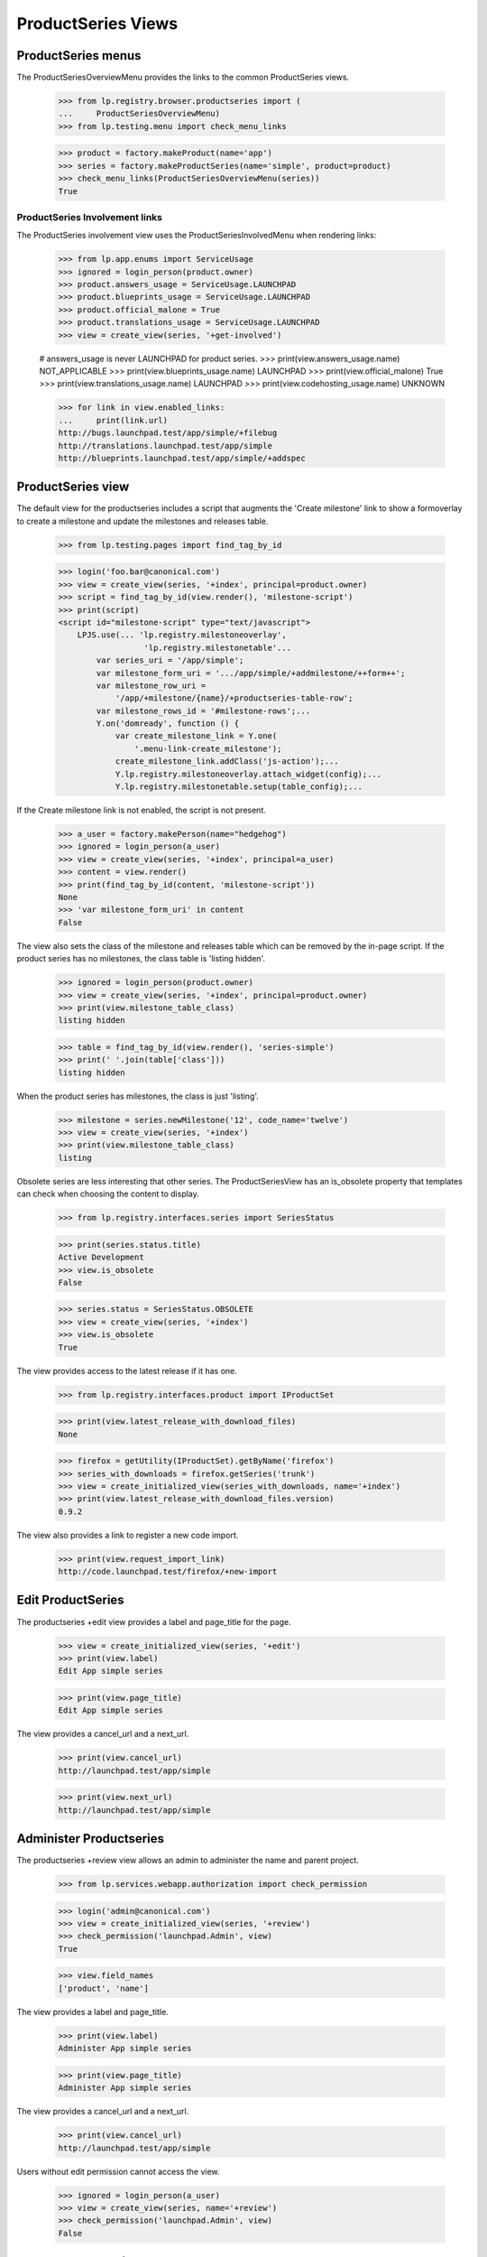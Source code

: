 ProductSeries Views
===================

ProductSeries menus
-------------------

The ProductSeriesOverviewMenu provides the links to the common ProductSeries
views.

    >>> from lp.registry.browser.productseries import (
    ...     ProductSeriesOverviewMenu)
    >>> from lp.testing.menu import check_menu_links

    >>> product = factory.makeProduct(name='app')
    >>> series = factory.makeProductSeries(name='simple', product=product)
    >>> check_menu_links(ProductSeriesOverviewMenu(series))
    True


ProductSeries Involvement links
...............................

The ProductSeries involvement view uses the ProductSeriesInvolvedMenu when
rendering links:

    >>> from lp.app.enums import ServiceUsage
    >>> ignored = login_person(product.owner)
    >>> product.answers_usage = ServiceUsage.LAUNCHPAD
    >>> product.blueprints_usage = ServiceUsage.LAUNCHPAD
    >>> product.official_malone = True
    >>> product.translations_usage = ServiceUsage.LAUNCHPAD
    >>> view = create_view(series, '+get-involved')

    # answers_usage is never LAUNCHPAD for product series.
    >>> print(view.answers_usage.name)
    NOT_APPLICABLE
    >>> print(view.blueprints_usage.name)
    LAUNCHPAD
    >>> print(view.official_malone)
    True
    >>> print(view.translations_usage.name)
    LAUNCHPAD
    >>> print(view.codehosting_usage.name)
    UNKNOWN

    >>> for link in view.enabled_links:
    ...     print(link.url)
    http://bugs.launchpad.test/app/simple/+filebug
    http://translations.launchpad.test/app/simple
    http://blueprints.launchpad.test/app/simple/+addspec


ProductSeries view
------------------

The default view for the productseries includes a script that augments the
'Create milestone' link to show a formoverlay to create a milestone and
update the milestones and releases table.

    >>> from lp.testing.pages import find_tag_by_id

    >>> login('foo.bar@canonical.com')
    >>> view = create_view(series, '+index', principal=product.owner)
    >>> script = find_tag_by_id(view.render(), 'milestone-script')
    >>> print(script)
    <script id="milestone-script" type="text/javascript">
        LPJS.use(... 'lp.registry.milestoneoverlay',
                      'lp.registry.milestonetable'...
            var series_uri = '/app/simple';
            var milestone_form_uri = '.../app/simple/+addmilestone/++form++';
            var milestone_row_uri =
                '/app/+milestone/{name}/+productseries-table-row';
            var milestone_rows_id = '#milestone-rows';...
            Y.on('domready', function () {
                var create_milestone_link = Y.one(
                    '.menu-link-create_milestone');
                create_milestone_link.addClass('js-action');...
                Y.lp.registry.milestoneoverlay.attach_widget(config);...
                Y.lp.registry.milestonetable.setup(table_config);...

If the Create milestone link is not enabled, the script is not present.

    >>> a_user = factory.makePerson(name="hedgehog")
    >>> ignored = login_person(a_user)
    >>> view = create_view(series, '+index', principal=a_user)
    >>> content = view.render()
    >>> print(find_tag_by_id(content, 'milestone-script'))
    None
    >>> 'var milestone_form_uri' in content
    False

The view also sets the class of the milestone and releases table which can
be removed by the in-page script. If the product series has no milestones,
the class table is 'listing hidden'.

    >>> ignored = login_person(product.owner)
    >>> view = create_view(series, '+index', principal=product.owner)
    >>> print(view.milestone_table_class)
    listing hidden

    >>> table = find_tag_by_id(view.render(), 'series-simple')
    >>> print(' '.join(table['class']))
    listing hidden

When the product series has milestones, the class is just 'listing'.

    >>> milestone = series.newMilestone('12', code_name='twelve')
    >>> view = create_view(series, '+index')
    >>> print(view.milestone_table_class)
    listing

Obsolete series are less interesting that other series. The ProductSeriesView
has an is_obsolete property that templates can check when choosing the content
to display.

    >>> from lp.registry.interfaces.series import SeriesStatus

    >>> print(series.status.title)
    Active Development
    >>> view.is_obsolete
    False

    >>> series.status = SeriesStatus.OBSOLETE
    >>> view = create_view(series, '+index')
    >>> view.is_obsolete
    True

The view provides access to the latest release if it has one.

    >>> from lp.registry.interfaces.product import IProductSet

    >>> print(view.latest_release_with_download_files)
    None

    >>> firefox = getUtility(IProductSet).getByName('firefox')
    >>> series_with_downloads = firefox.getSeries('trunk')
    >>> view = create_initialized_view(series_with_downloads, name='+index')
    >>> print(view.latest_release_with_download_files.version)
    0.9.2

The view also provides a link to register a new code import.

    >>> print(view.request_import_link)
    http://code.launchpad.test/firefox/+new-import


Edit ProductSeries
------------------

The productseries +edit view provides a label and page_title for the page.

    >>> view = create_initialized_view(series, '+edit')
    >>> print(view.label)
    Edit App simple series

    >>> print(view.page_title)
    Edit App simple series

The view provides a cancel_url and a next_url.

    >>> print(view.cancel_url)
    http://launchpad.test/app/simple

    >>> print(view.next_url)
    http://launchpad.test/app/simple


Administer Productseries
------------------------

The productseries +review view allows an admin to administer the name and
parent project.

    >>> from lp.services.webapp.authorization import check_permission

    >>> login('admin@canonical.com')
    >>> view = create_initialized_view(series, '+review')
    >>> check_permission('launchpad.Admin', view)
    True

    >>> view.field_names
    ['product', 'name']

The view provides a label and page_title.

    >>> print(view.label)
    Administer App simple series

    >>> print(view.page_title)
    Administer App simple series

The view provides a cancel_url and a next_url.

    >>> print(view.cancel_url)
    http://launchpad.test/app/simple

Users without edit permission cannot access the view.

    >>> ignored = login_person(a_user)
    >>> view = create_view(series, name='+review')
    >>> check_permission('launchpad.Admin', view)
    False


Delete ProductSeries
--------------------

Users with edit permission may delete a project's series. This person is
often the project's owner or series driver who has setup the series by
mistake.

    >>> from datetime import datetime
    >>> from pytz import UTC
    >>> from lp.app.interfaces.launchpad import ILaunchpadCelebrities
    >>> celebrities = getUtility(ILaunchpadCelebrities)

    >>> test_date = datetime(2009, 5, 1, 19, 34, 24, tzinfo=UTC)
    >>> product = factory.makeProduct(name="field", displayname='Field')
    >>> productseries = factory.makeProductSeries(
    ...     product=product, name='rabbit', date_created=test_date)
    >>> ignored = login_person(celebrities.admin.teamowner)
    >>> productseries.releasefileglob = 'http://eg.dom/rabbit/*'

Users without edit permission cannot access the view.

    >>> from lp.services.webapp.authorization import check_permission

    >>> login('no-priv@canonical.com')
    >>> view = create_view(productseries, name='+delete')
    >>> check_permission('launchpad.Edit', view)
    False

The project owner can access the view.

    >>> ignored = login_person(product.owner)
    >>> view = create_view(productseries, name='+delete')
    >>> check_permission('launchpad.Edit', view)
    True

Registry experts can also access the view.

    >>> ignored = login_person(celebrities.registry_experts.teamowner)
    >>> check_permission('launchpad.Edit', view)
    True

The delete view has a label and page_title to explain what it does.

    >>> print(view.label)
    Delete Field rabbit series

    >>> print(view.page_title)
    Delete Field rabbit series

The view has a a next_url to the product used when the delete is successful,
though it is None by default. There is a cancel_url that links to the series.

    >>> print(view.next_url)
    None

    >>> print(view.cancel_url)
    http://launchpad.test/field/rabbit

There are helper properties that list the associates objects with the
series, the most important of which are milestones. Bugtasks and
specifications that will be unassigned, and release files that will be
deleted are available.

    >>> list(view.milestones)
    []
    >>> view.bugtasks
    []
    >>> view.specifications
    []
    >>> view.product_release_files
    []
    >>> view.has_linked_branch
    False

Most series that are deleted do not have any related objects, but a small
portion do.

    >>> milestone_one = productseries.newMilestone('0.1', code_name='one')
    >>> release_one = milestone_one.createProductRelease(
    ...     product.owner, test_date)
    >>> milestone_one.active = False
    >>> milestone_two = productseries.newMilestone('0.2', code_name='two')
    >>> specification = factory.makeSpecification(product=product)
    >>> specification.milestone = milestone_one
    >>> bug = factory.makeBug(target=product)
    >>> bugtask = bug.bugtasks[0]
    >>> bugtask.milestone = milestone_two

    >>> owner = product.owner
    >>> series_specification = factory.makeSpecification(product=product)
    >>> series_specification.proposeGoal(productseries, owner)
    >>> series_bugtask = factory.makeBugTask(bug=bug, target=productseries)
    >>> subscription = productseries.addSubscription(owner, owner)
    >>> filter = subscription.newBugFilter()
    >>> productseries.branch = factory.makeBranch()

    >>> view = create_view(productseries, name='+delete')
    >>> for milestone in view.milestones:
    ...     print(milestone.name)
    0.2
    0.1
    >>> view.has_bugtasks_and_specifications
    True
    >>> for bugtask in view.bugtasks:
    ...     if bugtask.milestone is not None:
    ...         print(bugtask.milestone.name)
    ...     else:
    ...         print(bugtask.target.name)
    rabbit
    0.2
    >>> for spec in view.specifications:
    ...     if spec.milestone is not None:
    ...         print(spec.milestone.name)
    ...     else:
    ...         print(spec.goal.name)
    rabbit
    0.1

    >>> view.has_linked_branch
    True

    # Listing and deleting product release files is done in
    # product-release-views because they require the Librarian to be running.

Series that are the active focus of development cannot be deleted. The
view's can_delete property checks this rule.

    >>> productseries.is_development_focus
    False
    >>> view.can_delete
    True

    >>> active_series = product.getSeries('trunk')
    >>> active_series.is_development_focus
    True
    >>> active_view = create_view(active_series, '+delete')
    >>> active_view.can_delete
    False

The delete action will not delete a series that is the active focus of
development.

    >>> form = {
    ...     'field.actions.delete': 'Delete this Series',
    ...     }
    >>> active_view = create_initialized_view(
    ...     active_series, '+delete', form=form)
    >>> for error in active_view.errors:
    ...     print(error)
    You cannot delete a series that is the focus of development. Make another
    series the focus of development before deleting this one.
    >>> print(active_series.product.name)
    field

The delete action will not delete a series that is linked to a package.

    >>> from lp.registry.interfaces.packaging import (
    ...     IPackagingUtil, PackagingType)

    >>> sourcepackagename = factory.makeSourcePackageName('sausage')
    >>> distro_series = factory.makeDistroSeries()
    >>> linked_series = factory.makeProductSeries(product=product)
    >>> packaging = getUtility(IPackagingUtil).createPackaging(
    ...     linked_series, sourcepackagename, distro_series,
    ...     PackagingType.PRIME, owner=owner)
    >>> linked_view = create_initialized_view(linked_series, '+delete')

    >>> linked_view.has_linked_packages
    True

    >>> linked_view.can_delete
    False

    >>> form = {
    ...     'field.actions.delete': 'Delete this Series',
    ...     }
    >>> linked_view = create_initialized_view(
    ...     linked_series, '+delete', form=form)
    >>> for error in linked_view.errors:
    ...     print(error)
    You cannot delete a series that is linked to packages in distributions.
    You can remove the links from the <a ...>project packaging</a> page.


Calling the view's delete action on a series that can be deleted will
untarget the bugtasks and specifications that are targeted to the
series' milestones. The milestones, releases, and release files are
deleted. Bugs and blueprints targeted to the series are unassigned.
Series structural subscriptions are removed. Branch links are removed.

    >>> view = create_initialized_view(productseries, '+delete', form=form)
    >>> for notification in view.request.response.notifications:
    ...     print(notification.message)
    Series rabbit deleted.

    >>> print(view.next_url)
    http://launchpad.test/field
    >>> [milestone for milestone in product.all_milestones]
    []
    >>> [release for release in  product.releases]
    []
    >>> print(specification.milestone)
    None
    >>> print(bugtask.milestone)
    None
    >>> bugtask.related_tasks
    []
    >>> print(series_specification.milestone)
    None
    >>> [subscription for subscription in owner.structural_subscriptions]
    []

The series was not actually deleted because there are problematic objects
like translations. The series are assigned to the Obsolete Junk project.
The series name is changed to 'product_name-series_name-date_created' to
avoid conflicts. The linked branch is removed.

    >>> from zope.component import getUtility

    >>> obsolete_junk = celebrities.obsolete_junk
    >>> productseries.product == obsolete_junk
    True
    >>> print(productseries.name)
    field-rabbit-20090501-193424

The series status is set to obsolete and the releasefileglob was set to None.

    >>> print(productseries.status.title)
    Obsolete
    >>> print(productseries.releasefileglob)
    None

A series cannot be deleted if it is has translation templates.

    >>> translated_series = factory.makeProductSeries(product=product)
    >>> product.translations_usage = ServiceUsage.LAUNCHPAD
    >>> po_template = factory.makePOTemplate(
    ...     name='gibberish', productseries=translated_series)
    >>> translated_view = create_initialized_view(
    ...     translated_series, '+delete')
    >>> translated_view.has_translations
    True

    >>> translated_view.can_delete
    False

    >>> form = {
    ...     'field.actions.delete': 'Delete this Series',
    ...     }
    >>> translated_view = create_initialized_view(
    ...     translated_series, '+delete', form=form)
    >>> for error in translated_view.errors:
    ...     print(error)
    This series cannot be deleted because it has translations.

The view reports all the reason why a series cannot be deleted.

    >>> sourcepackagename = factory.makeSourcePackageName('tomato')
    >>> packaging = getUtility(IPackagingUtil).createPackaging(
    ...     active_series, sourcepackagename, distro_series,
    ...     PackagingType.PRIME, owner=owner)
    >>> po_template = factory.makePOTemplate(
    ...     name='gibberish', productseries=active_series)
    >>> form = {
    ...     'field.actions.delete': 'Delete this Series',
    ...     }
    >>> view = create_initialized_view(active_series, '+delete', form=form)
    >>> for error in view.errors:
    ...     print(error)
    You cannot delete a series that is the focus of development. Make another
    series the focus of development before deleting this one.
    You cannot delete a series that is linked to packages in distributions.
    You can remove the links from the <a ...>project packaging</a> page.
    This series cannot be deleted because it has translations.
